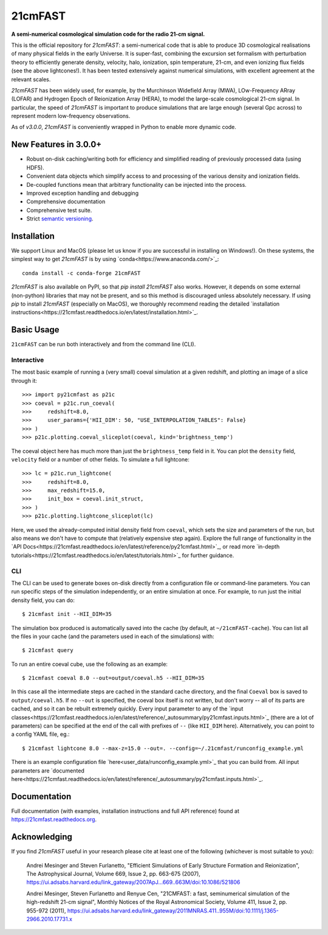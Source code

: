 ========
21cmFAST
========

.. start-badges
.. image:: https://travis-ci.org/21cmFAST/21cmFAST.svg
    :target: https://travis-ci.org/21cmFAST/21cmFAST
.. image:: https://coveralls.io/repos/github/21cmFAST/21cmFAST/badge.svg
    :target: https://coveralls.io/github/21cmFAST/21cmFAST
.. image:: https://img.shields.io/badge/code%20style-black-000000.svg
    :target: https://github.com/ambv/black
.. image:: https://readthedocs.org/projects/21cmfast/badge/?version=latest
    :target: https://21cmfast.readthedocs.io/en/latest/?badge=latest
    :alt: Documentation Status
.. image:: https://img.shields.io/conda/dn/conda-forge/21cmFAST
    :target: https://github.com/conda-forge/21cmfast-feedstock
    :alt: Conda
.. end-badges

**A semi-numerical cosmological simulation code for the radio 21-cm signal.**

.. image:: joss-paper/yuxiangs-plot-small.png
    :target: http://homepage.sns.it/mesinger/Media/lightcones_minihalo.png


This is the official repository for `21cmFAST`: a semi-numerical code that is able to
produce 3D cosmological realisations of many physical fields in the early Universe.
It is super-fast, combining the excursion set formalism with perturbation theory to
efficiently generate density, velocity, halo, ionization, spin temperature, 21-cm, and
even ionizing flux fields (see the above lightcones!).
It has been tested extensively against numerical simulations, with excellent agreement
at the relevant scales.

`21cmFAST` has been widely used, for example, by the Murchinson Widefield Array (MWA),
LOw-Frequency ARray (LOFAR) and Hydrogen Epoch of Reionization Array (HERA), to model the
large-scale cosmological 21-cm signal. In particular, the speed of `21cmFAST` is important
to produce simulations that are large enough (several Gpc across) to represent modern
low-frequency observations.

As of `v3.0.0`, `21cmFAST` is conveniently wrapped in Python to enable more dynamic code.


New Features in 3.0.0+
======================

* Robust on-disk caching/writing both for efficiency and simplified reading of
  previously processed data (using HDF5).
* Convenient data objects which simplify access to and processing of the various density
  and ionization fields.
* De-coupled functions mean that arbitrary functionality can be injected into the process.
* Improved exception handling and debugging
* Comprehensive documentation
* Comprehensive test suite.
* Strict `semantic versioning <https://semver.org>`_.

Installation
============
We support Linux and MacOS (please let us know if you are successful in installing on
Windows!). On these systems, the simplest way to get `21cmFAST` is by using
`conda<https://www.anaconda.com/>`_::

    conda install -c conda-forge 21cmFAST

`21cmFAST` is also available on PyPI, so that `pip install 21cmFAST` also works. However,
it depends on some external (non-python) libraries that may not be present, and so this
method is discouraged unless absolutely necessary. If using `pip` to install `21cmFAST`
(especially on MacOS), we thoroughly recommend reading the detailed
`installation instructions<https://21cmfast.readthedocs.io/en/latest/installation.html>`_.

Basic Usage
===========
``21cmFAST`` can be run both interactively and from the command line (CLI).

Interactive
-----------
The most basic example of running a (very small) coeval simulation at a given redshift,
and plotting an image of a slice through it::

    >>> import py21cmfast as p21c
    >>> coeval = p21c.run_coeval(
    >>>     redshift=8.0,
    >>>     user_params={'HII_DIM': 50, "USE_INTERPOLATION_TABLES": False}
    >>> )
    >>> p21c.plotting.coeval_sliceplot(coeval, kind='brightness_temp')

The coeval object here has much more than just the ``brightness_temp`` field in it. You
can plot the ``density`` field, ``velocity`` field or a number of other fields.
To simulate a full lightcone::

    >>> lc = p21c.run_lightcone(
    >>>     redshift=8.0,
    >>>     max_redshift=15.0,
    >>>     init_box = coeval.init_struct,
    >>> )
    >>> p21c.plotting.lightcone_sliceplot(lc)

Here, we used the already-computed initial density field from ``coeval``, which sets
the size and parameters of the run, but also means we don't have to compute that
(relatively expensive step again). Explore the full range of functionality in the
`API Docs<https://21cmfast.readthedocs.io/en/latest/reference/py21cmfast.html>`_,
or read more `in-depth tutorials<https://21cmfast.readthedocs.io/en/latest/tutorials.html>`_
for further guidance.

CLI
---
The CLI can be used to generate boxes on-disk directly from a configuration file or
command-line parameters. You can run specific steps of the simulation independently,
or an entire simulation at once. For example, to run just the initial density field,
you can do::

    $ 21cmfast init --HII_DIM=35

The simulation box produced is automatically saved into the cache (by default, at ``~/21cmFAST-cache``).
You can list all the files in your cache (and the parameters used in each of the simulations)
with::

    $ 21cmfast query

To run an entire coeval cube, use the following as an example::

    $ 21cmfast coeval 8.0 --out=output/coeval.h5 --HII_DIM=35

In this case all the intermediate steps are cached in the standard cache directory, and
the final ``Coeval`` box is saved to ``output/coeval.h5``. If no ``--out`` is specified,
the coeval box itself is not written, but don't worry -- all of its parts are cached, and
so it can be rebuilt extremely quickly. Every input parameter to any of the
`input classes<https://21cmfast.readthedocs.io/en/latest/reference/_autosummary/py21cmfast.inputs.html>`_
(there are a lot of parameters) can be specified at the end of the call with prefixes of
``--`` (like ``HII_DIM`` here). Alternatively, you can point to a config YAML file, eg.::

    $ 21cmfast lightcone 8.0 --max-z=15.0 --out=. --config=~/.21cmfast/runconfig_example.yml

There is an example configuration file `here<user_data/runconfig_example.yml>`_ that you
can build from. All input parameters are
`documented here<https://21cmfast.readthedocs.io/en/latest/reference/_autosummary/py21cmfast.inputs.html>`_.

Documentation
=============
Full documentation (with examples, installation instructions and full API reference)
found at https://21cmfast.readthedocs.org.

Acknowledging
=============
If you find `21cmFAST` useful in your research please cite at least one of the following
(whichever is most suitable to you):

    Andrei Mesinger and Steven Furlanetto, "Efficient Simulations of Early Structure
    Formation and Reionization", The Astrophysical Journal, Volume 669, Issue 2,
    pp. 663-675 (2007),
    https://ui.adsabs.harvard.edu/link_gateway/2007ApJ...669..663M/doi:10.1086/521806

    Andrei Mesinger, Steven Furlanetto and Renyue Cen, "21CMFAST: a fast, seminumerical
    simulation of the high-redshift 21-cm signal", Monthly Notices of the Royal
    Astronomical Society, Volume 411, Issue 2, pp. 955-972 (2011),
    https://ui.adsabs.harvard.edu/link_gateway/2011MNRAS.411..955M/doi:10.1111/j.1365-2966.2010.17731.x
